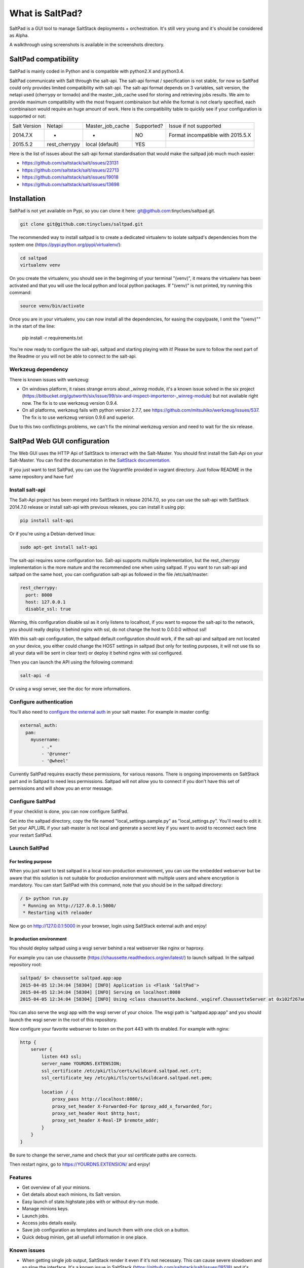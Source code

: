 ===============================
What is SaltPad?
===============================


SaltPad is a GUI tool to manage SaltStack deployments + orchestration. It's still very young and it's should be considered as Alpha.

.. image:: screenshots/highstate_result.png

A walkthrough using screenshots is available in the screenshots directory.

SaltPad compatibility
=====================

SaltPad is mainly coded in Python and is compatible with python2.X and python3.4.

SaltPad communicate with Salt through the salt-api. The salt-api format / specification is not stable, for now so SaltPad could only provides limited compatibility with salt-api. The salt-api format depends on 3 variables, salt version, the netapi used (cherrypy or tornado) and the master_job_cache used for storing and retrieving jobs results. We aim to provide maximum compatibility with the most frequent combinaison but while the format is not clearly specified, each combinaison would require an huge amount of work. Here is the compatibility table to quickly see if your configuration is supported or not:

+--------------+---------------+------------------+------------+-----------------------------------+
| Salt Version | Netapi        | Master_job_cache | Supported? | Issue if not supported            |
+--------------+---------------+------------------+------------+-----------------------------------+
| 2014.7.X     | *             | *                | NO         | Format incompatible with 2015.5.X |
+--------------+---------------+------------------+------------+-----------------------------------+
| 2015.5.2     | rest_cherrypy | local (default)  | YES        |                                   |
+--------------+---------------+------------------+------------+-----------------------------------+

Here is the list of issues about the salt-api format standardisation that would make the saltpad job much much easier:

* https://github.com/saltstack/salt/issues/23131
* https://github.com/saltstack/salt/issues/22713
* https://github.com/saltstack/salt/issues/19018
* https://github.com/saltstack/salt/issues/13698

Installation
============

SaltPad is not yet available on Pypi, so you can clone it here: git@github.com:tinyclues/saltpad.git.

.. code-block:: bash

    git clone git@github.com:tinyclues/saltpad.git

The recommended way to install saltpad is to create a dedicated virtualenv to isolate saltpad's dependencies from the system one (https://pypi.python.org/pypi/virtualenv/):

.. code-block:: bash

    cd saltpad
    virtualenv venv

On you create the virtualenv, you should see in the beginning of your terminal "(venv)", it means the virtualenv has been activated and that you will use the local python and local python packages. If "(venv)" is not printed, try running this command:

.. code-block:: bash

    source venv/bin/activate

Once you are in your virtualenv, you can now install all the dependencies, for easing the copy/paste, I omit the "(venv)"" in the start of the line:

    pip install -r requirements.txt

You're now ready to configure the salt-api, saltpad and starting playing with it! Please be sure to follow the next part of the Readme or you will not be able to connect to the salt-api.

Werkzeug dependency
-------------------

There is known issues with werkzeug:

- On windows platform, it raises strange errors about `_winreg` module, it's a known issue solved in the six project (https://bitbucket.org/gutworth/six/issue/99/six-and-inspect-importerror-_winreg-module) but not available right now. The fix is to use werkzeug version 0.9.4.
- On all platforms, werkzeug fails with python version 2.7.7, see https://github.com/mitsuhiko/werkzeug/issues/537. The fix is to use werkzeug version 0.9.6 and superior.

Due to this two conflictings problems, we can't fix the minimal werkzeug version and need to wait for the six release.

SaltPad Web GUI configuration
=============================

The Web GUI uses the HTTP Api of SaltStack to interract with the Salt-Master. You should first install the Salt-Api on your Salt-Master. You can find the documentation in the `SaltStack documentation`_.

If you just want to test SaltPad, you can use the Vagrantfile provided in vagrant directory. Just follow README in the same repository and have fun!

Install salt-api
----------------

The Salt-Api project has been merged into SaltStack in release 2014.7.0, so you can use the salt-api with SaltStack 2014.7.0 release or install salt-api with previous releases, you can install it using pip:

.. code:: bash

    pip install salt-api

Or if you're using a Debian-derived linux:

.. code:: bash

    sudo apt-get install salt-api

The salt-api requires some configuration too. Salt-api supports multiple implementation, but the rest_cherrypy implementation is the more mature and the recommended one when using saltpad. If you want to run salt-api and saltpad on the same host, you can configuration salt-api as followed in the file /etc/salt/master:

.. code:: yaml

    rest_cherrypy:
      port: 8000
      host: 127.0.0.1
      disable_ssl: true

Warning, this configuration disable ssl as it only listens to localhost, if you want to expose the salt-api to the network, you should really deploy it behind nginx with ssl, do not change the host to 0.0.0.0 without ssl!

With this salt-api configuration, the saltpad default configuration should work, if the salt-api and saltpad are not located on your device, you either could change the HOST settings in saltpad (but only for testing purposes, it will not use tls so all your data will be sent in clear text) or deploy it behind nginx with ssl configured.

Then you can launch the API using the following command:

.. code:: bash

    salt-api -d

Or using a wsgi server, see the doc for more informations.

Configure authentication
------------------------

You'll also need to `configure the external auth`_ in your salt master. For example in master config:

.. code-block:: bash

  external_auth:
    pam:
      myusername:
          - .*
          - '@runner'
          - '@wheel'

Currently SaltPad requires exactly these permissions, for various reasons. There is ongoing improvements on SaltStack part and in Saltpad to need less permissions. Saltpad will not allow you to connect if you don't have this set of permissions and will show you an error message.

Configure SaltPad
-----------------

If your checklist is done, you can now configure SaltPad.

Get into the saltpad directory, copy the file named "local_settings.sample.py" as "local_settings.py". You'll need to edit it. Set your API_URL if your salt-master is not local and generate a secret key if you want to avoid to reconnect each time your restart SaltPad.

Launch SaltPad
--------------

For testing purpose
___________________

When you just want to test saltpad in a local non-production environment, you can use the embedded webserver but be aware that this solution is not suitable for production environment with multiple users and where encryption is mandatory. You can start SaltPad with this command, note that you should be in the saltpad directory:

.. code:: bash

    / $> python run.py
     * Running on http://127.0.0.1:5000/
     * Restarting with reloader

Now go on http://127.0.0.1:5000 in your browser, login using SaltStack external auth and enjoy!

In production environment
_________________________

You should deploy saltpad using a wsgi server behind a real webserver like nginx or haproxy.

For example you can use chaussette (https://chaussette.readthedocs.org/en/latest/) to launch saltpad. In the saltpad repository root:

.. code:: bash

    saltpad/ $> chaussette saltpad.app:app
    2015-04-05 12:34:04 [58304] [INFO] Application is <Flask 'SaltPad'>
    2015-04-05 12:34:04 [58304] [INFO] Serving on localhost:8080
    2015-04-05 12:34:04 [58304] [INFO] Using <class chaussette.backend._wsgiref.ChaussetteServer at 0x102f267a0> as a backend

You can also serve the wsgi app with the wsgi server of your choice. The wsgi path is "saltpad.app:app" and you should launch the wsgi server in the root of this repository.

Now configure your favorite webserver to listen on the port 443 with tls enabled. For example with nginx:


.. code::

    http {
        server {
            listen 443 ssl;
            server_name YOURDNS.EXTENSION;
            ssl_certificate /etc/pki/tls/certs/wildcard.saltpad.net.crt;
            ssl_certificate_key /etc/pki/tls/certs/wildcard.saltpad.net.pem;

            location / {
                proxy_pass http://localhost:8080/;
                proxy_set_header X-Forwarded-For $proxy_add_x_forwarded_for;
                proxy_set_header Host $http_host;
                proxy_set_header X-Real-IP $remote_addr;
            }
        }
    }

Be sure to change the server_name and check that your ssl certificate paths are corrects.

Then restart nginx, go to https://YOURDNS.EXTENSION/ and enjoy!

Features
--------

* Get overview of all your minions.
* Get details about each minions, its Salt version.
* Easy launch of state.highstate jobs with or without dry-run mode.
* Manage minions keys.
* Launch jobs.
* Access jobs details easily.
* Save job configuration as templates and launch them with one click on a button.
* Quick debug minion, get all usefull information in one place.

.. _SaltStack documentation: http://docs.saltstack.com/en/latest/ref/netapi/all/salt.netapi.rest_cherrypy.html
.. _configure the external auth: http://docs.saltstack.com/en/latest/topics/eauth/index.html

Known issues
------------

* When getting single job output, SaltStack render it even if it's not necessary. This can cause severe slowdown and so slow the interface. It's a known issue in SaltStack (https://github.com/saltstack/salt/issues/18518) and it's should be solved in next release. If it's a problem, you can comment this line https://github.com/saltstack/salt/blob/v2014.7.0/salt/runners/jobs.py#L102 and this line https://github.com/saltstack/salt/blob/v2014.7.0/salt/runners/jobs.py#L81 in your salt master to speed up the job retrieval system.
* In 2015.5.X version, the job result miss some important informations like the arguments of the job, the target of the job and the target-type (glob, compound...) making job result page less usefull and making the redo-job button unusable. See this issue in SatlStack (https://github.com/saltstack/salt/issues/21496#event-339068972).
